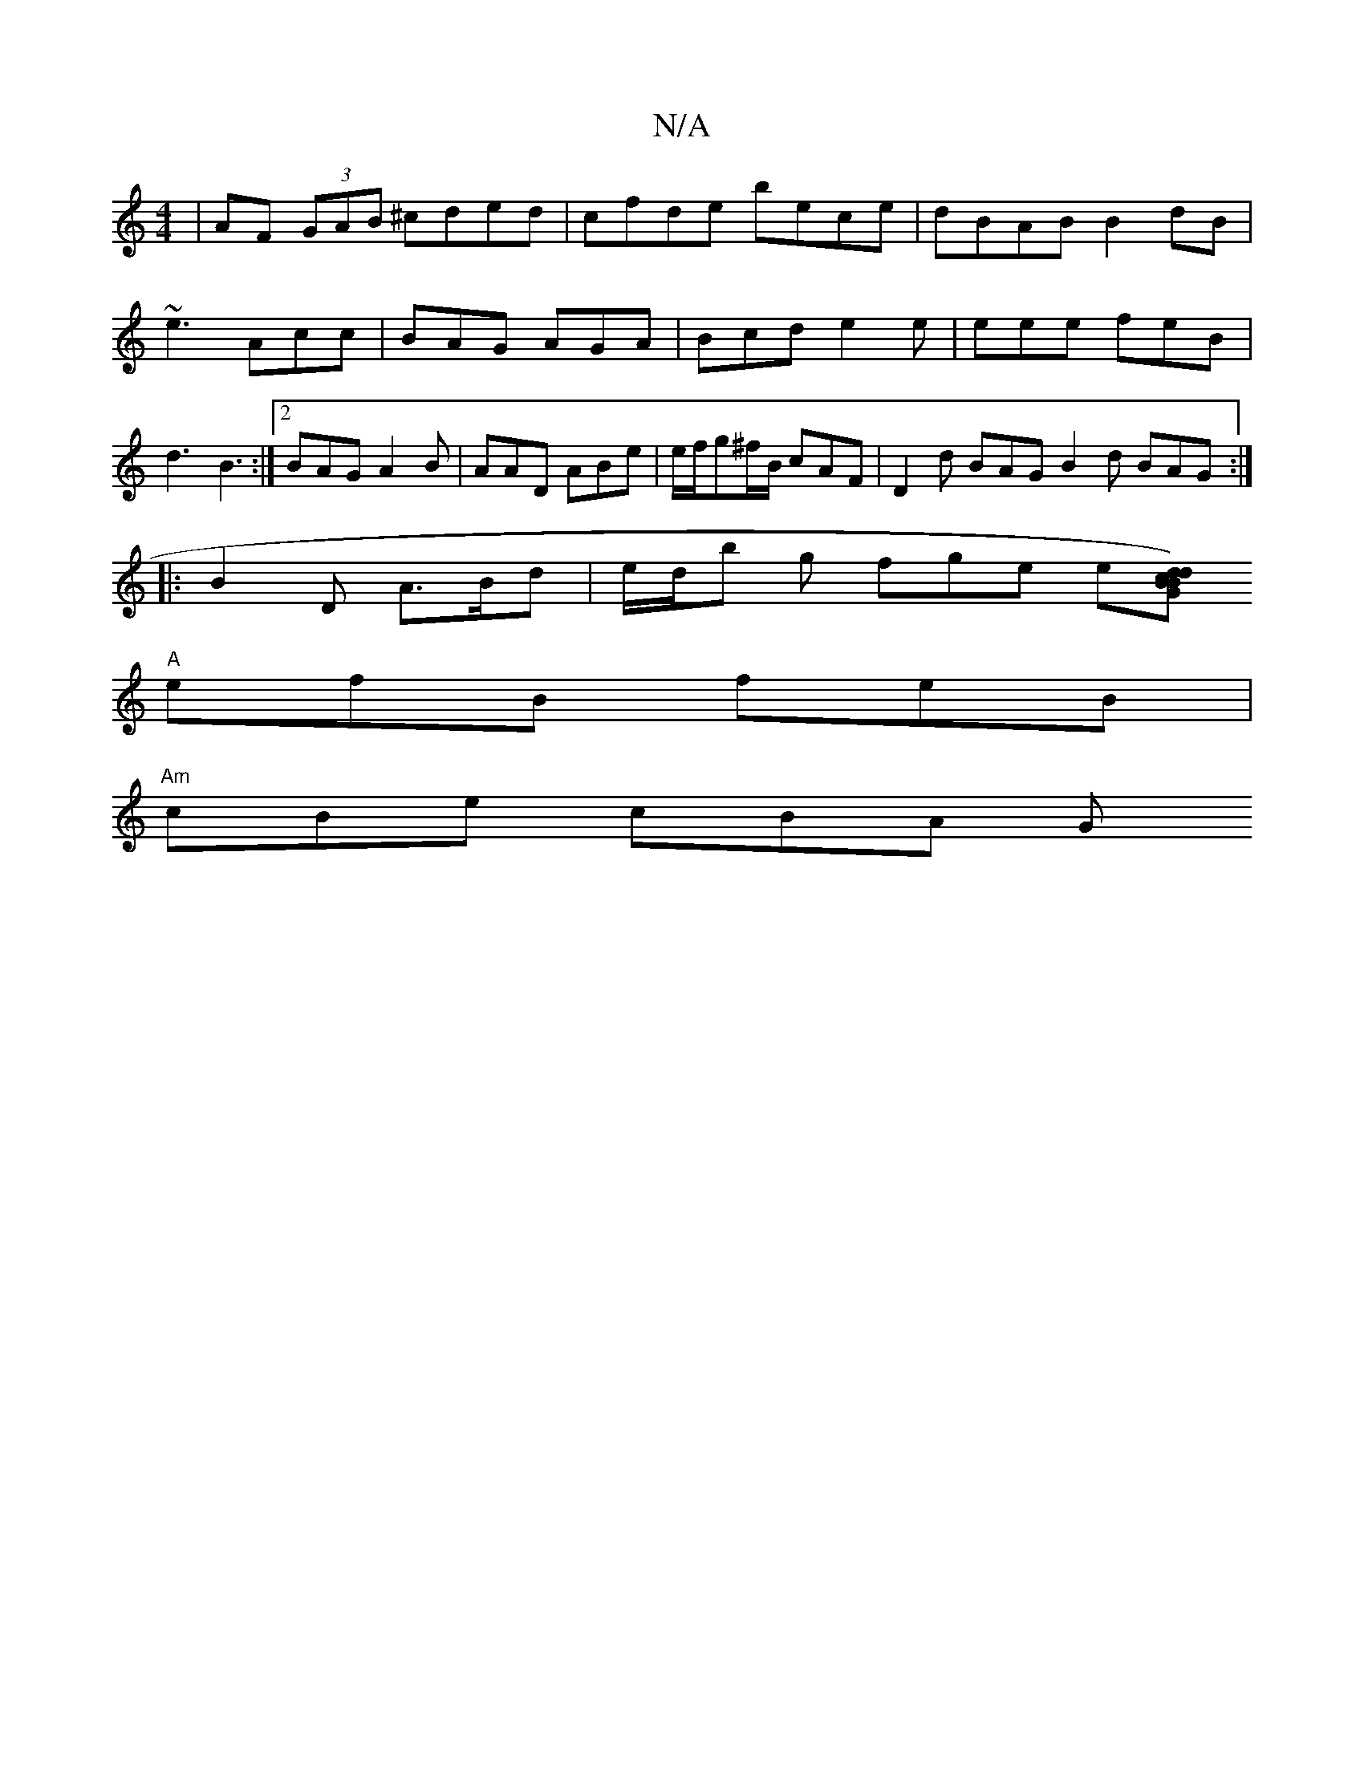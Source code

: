 X:1
T:N/A
M:4/4
R:N/A
K:Cmajor
|AF (3GAB ^cded|cfde bece|dBAB B2 dB|
~e3 Acc| BAG AGA|Bcd e2e|eee feB|
d3 B3 :|2 BAG A2B|AAD ABe|e/f/g^f/B/ cAF | D2 d BAG B2 d BAG :|
|: B2 D A>Bd |e/d/b g fge e[dc dBGB)|
"A"efB feB |
"Am"cBe cBA G